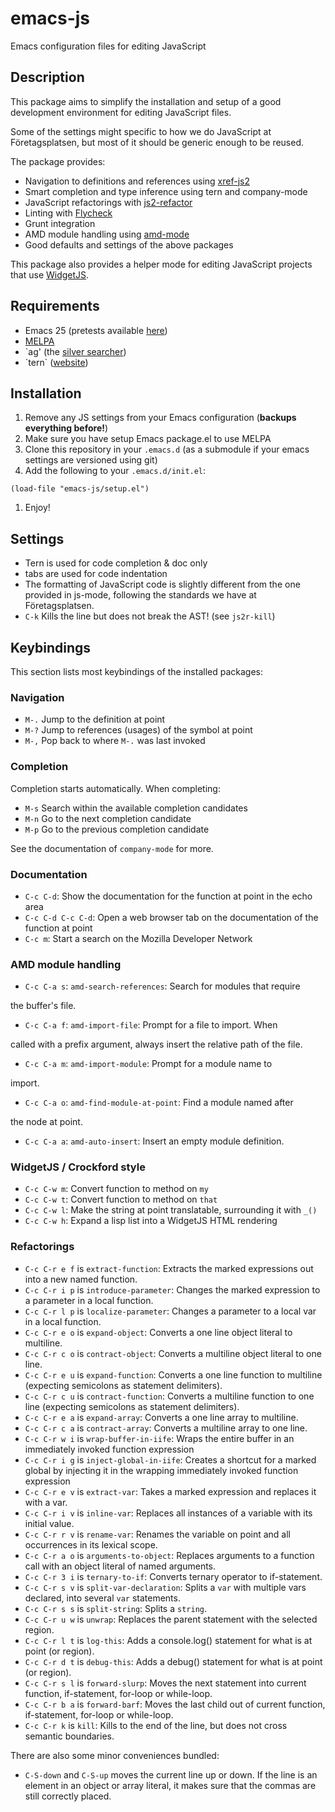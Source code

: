 * emacs-js
Emacs configuration files for editing JavaScript

** Description

This package aims to simplify the installation and setup of a good development
environment for editing JavaScript files.  

Some of the settings might specific to how we do JavaScript at Företagsplatsen,
but most of it should be generic enough to be reused.

The package provides:

- Navigation to definitions and references using [[https://github.com/NicolasPetton/xref-js2][xref-js2]]
- Smart completion and type inference using tern and company-mode
- JavaScript refactorings with [[https://github.com/magnars/js2-refactor.el][js2-refactor]]
- Linting with [[https://github.com/flycheck/flycheck][Flycheck]]
- Grunt integration
- AMD module handling using [[https://github.com/NicolasPetton/amd-mode.el][amd-mode]]
- Good defaults and settings of the above packages

This package also provides a helper mode for editing JavaScript projects that
use [[https://github.com/foretagsplatsen/widget-js][WidgetJS]].

** Requirements

- Emacs 25 (pretests available [[http://alpha.gnu.org/gnu/emacs/][here]])
- [[http://melpa.org/][MELPA]]
- `ag' (the [[http://geoff.greer.fm/ag/][silver searcher]])
- `tern` ([[http://ternjs.net/][website]])

** Installation

1. Remove any JS settings from your Emacs configuration (*backups everything before!*)
2. Make sure you have setup Emacs package.el to use MELPA
3. Clone this repository in your =.emacs.d= (as a submodule if your emacs
   settings are versioned using git)
4. Add the following to your =.emacs.d/init.el=:

#+BEGIN_SRC elisp
(load-file "emacs-js/setup.el")
#+END_SRC

5. Enjoy!

** Settings

- Tern is used for code completion & doc only
- tabs are used for code indentation
- The formatting of JavaScript code is slightly different from the one provided
  in js-mode, following the standards we have at Företagsplatsen.
- =C-k= Kills the line but does not break the AST! (see =js2r-kill=)

** Keybindings

This section lists most keybindings of the installed packages:

*** Navigation
- =M-.= Jump to the definition at point
- =M-?= Jump to references (usages) of the symbol at point
- =M-,= Pop back to where =M-.= was last invoked

*** Completion

Completion starts automatically. When completing:

- =M-s= Search within the available completion candidates
- =M-n= Go to the next completion candidate
- =M-p= Go to the previous completion candidate

See the documentation of =company-mode= for more.

*** Documentation

- =C-c C-d=: Show the documentation for the function at point in the echo area
- =C-c C-d C-c C-d=: Open a web browser tab on the documentation of the function
  at point
- =C-c m=: Start a search on the Mozilla Developer Network

*** AMD module handling

- =C-c C-a s=: =amd-search-references=: Search for modules that require
the buffer's file.
- =C-c C-a f=: =amd-import-file=: Prompt for a file to import. When
called with a prefix argument, always insert the relative path of the file.
- =C-c C-a m=: =amd-import-module=: Prompt for a module name to
import.
- =C-c C-a o=: =amd-find-module-at-point=: Find a module named after
the node at point.
- =C-c C-a a=: =amd-auto-insert=: Insert an empty module definition.

*** WidgetJS / Crockford style

- =C-c C-w m=: Convert function to method on =my=
- =C-c C-w t=: Convert function to method on =that=
- =C-c C-w l=: Make the string at point translatable, surrounding it with =_()=
- =C-c C-w h=: Expand a lisp list into a WidgetJS HTML rendering

*** Refactorings

- =C-c C-r e f= is =extract-function=: Extracts the marked expressions out into a new named function.
- =C-c C-r i p= is =introduce-parameter=: Changes the marked expression to a parameter in a local function.
- =C-c C-r l p= is =localize-parameter=: Changes a parameter to a local var in a local function.
- =C-c C-r e o= is =expand-object=: Converts a one line object literal to multiline.
- =C-c C-r c o= is =contract-object=: Converts a multiline object literal to one line.
- =C-c C-r e u= is =expand-function=: Converts a one line function to multiline (expecting semicolons as statement delimiters).
- =C-c C-r c u= is =contract-function=: Converts a multiline function to one line (expecting semicolons as statement delimiters).
- =C-c C-r e a= is =expand-array=: Converts a one line array to multiline.
- =C-c C-r c a= is =contract-array=: Converts a multiline array to one line.
- =C-c C-r w i= is =wrap-buffer-in-iife=: Wraps the entire buffer in an immediately invoked function expression
- =C-c C-r i g= is =inject-global-in-iife=: Creates a shortcut for a marked global by injecting it in the wrapping immediately invoked function expression
- =C-c C-r e v= is =extract-var=: Takes a marked expression and replaces it with a var.
- =C-c C-r i v= is =inline-var=: Replaces all instances of a variable with its initial value.
- =C-c C-r r v= is =rename-var=: Renames the variable on point and all occurrences in its lexical scope.
- =C-c C-r a o= is =arguments-to-object=: Replaces arguments to a function call with an object literal of named arguments.
- =C-c C-r 3 i= is =ternary-to-if=: Converts ternary operator to if-statement.
- =C-c C-r s v= is =split-var-declaration=: Splits a =var= with multiple vars declared, into several =var= statements.
- =C-c C-r s s= is =split-string=: Splits a =string=.
- =C-c C-r u w= is =unwrap=: Replaces the parent statement with the selected region.
- =C-c C-r l t= is =log-this=: Adds a console.log() statement for what is at point (or region).
- =C-c C-r d t= is =debug-this=: Adds a debug() statement for what is at point (or region).
- =C-c C-r s l= is =forward-slurp=: Moves the next statement into current function, if-statement, for-loop or while-loop.
- =C-c C-r b a= is =forward-barf=: Moves the last child out of current function, if-statement, for-loop or while-loop.
- =C-c C-r k= is =kill=: Kills to the end of the line, but does not cross semantic boundaries.

There are also some minor conveniences bundled:

- =C-S-down= and =C-S-up= moves the current line up or down. If the line is an
   element in an object or array literal, it makes sure that the commas are
   still correctly placed.
